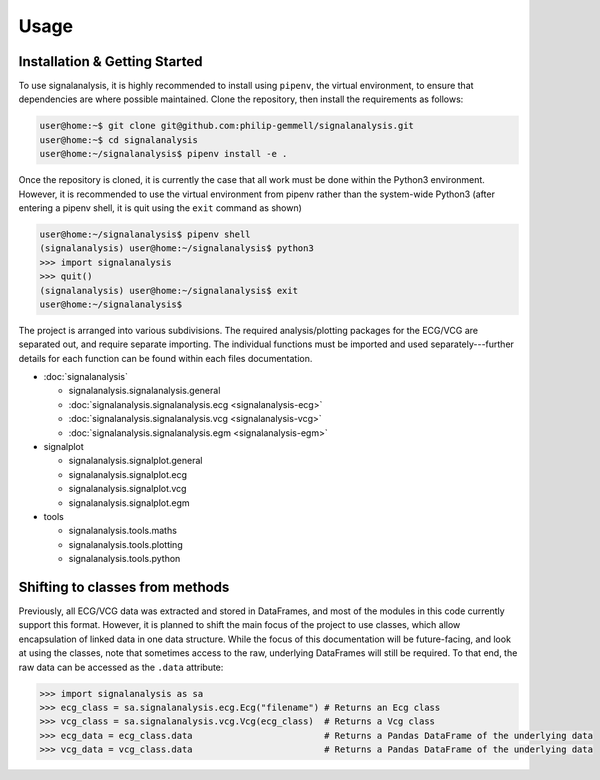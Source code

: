 Usage
=====

.. _installation:

Installation & Getting Started
------------------------------

To use signalanalysis, it is highly recommended to install using ``pipenv``, the virtual environment, to ensure that
dependencies are where possible maintained. Clone the repository, then install the requirements as follows:

.. code-block:: console

    user@home:~$ git clone git@github.com:philip-gemmell/signalanalysis.git
    user@home:~$ cd signalanalysis
    user@home:~/signalanalysis$ pipenv install -e .

Once the repository is cloned, it is currently the case that all work must be done within the Python3 environment.
However, it is recommended to use the virtual environment from pipenv rather than the system-wide Python3 (after
entering a pipenv shell, it is quit using the ``exit`` command as shown)

.. code-block:: console

    user@home:~/signalanalysis$ pipenv shell
    (signalanalysis) user@home:~/signalanalysis$ python3
    >>> import signalanalysis
    >>> quit()
    (signalanalysis) user@home:~/signalanalysis$ exit
    user@home:~/signalanalysis$

The project is arranged into various subdivisions. The required analysis/plotting packages for the ECG/VCG are
separated out, and require separate importing. The individual functions must be imported and used
separately---further details for each function can be found within each files documentation.

- :doc:`signalanalysis`

  - signalanalysis.signalanalysis.general
  - :doc:`signalanalysis.signalanalysis.ecg <signalanalysis-ecg>`
  - :doc:`signalanalysis.signalanalysis.vcg <signalanalysis-vcg>`
  - :doc:`signalanalysis.signalanalysis.egm <signalanalysis-egm>`

- signalplot

  - signalanalysis.signalplot.general
  - signalanalysis.signalplot.ecg
  - signalanalysis.signalplot.vcg
  - signalanalysis.signalplot.egm

- tools

  - signalanalysis.tools.maths
  - signalanalysis.tools.plotting
  - signalanalysis.tools.python

.. _classplan:

Shifting to classes from methods
--------------------------------

Previously, all ECG/VCG data was extracted and stored in DataFrames, and most of the modules in this code currently
support this format. However, it is planned to shift the main focus of the project to use classes, which allow
encapsulation of linked data in one data structure. While the focus of this documentation will be future-facing, and
look at using the classes, note that sometimes access to the raw, underlying DataFrames will still be required. To
that end, the raw data can be accessed as the ``.data`` attribute:

.. code-block:: python3

    >>> import signalanalysis as sa
    >>> ecg_class = sa.signalanalysis.ecg.Ecg("filename") # Returns an Ecg class
    >>> vcg_class = sa.signalanalysis.vcg.Vcg(ecg_class)  # Returns a Vcg class
    >>> ecg_data = ecg_class.data                         # Returns a Pandas DataFrame of the underlying data
    >>> vcg_data = vcg_class.data                         # Returns a Pandas DataFrame of the underlying data


